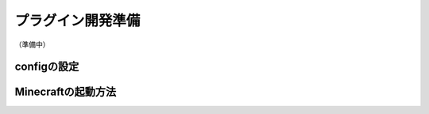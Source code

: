 .. _plugin_dev_preparation:

プラグイン開発準備
##################################################
（準備中）

configの設定
**************************************************

Minecraftの起動方法
**************************************************


